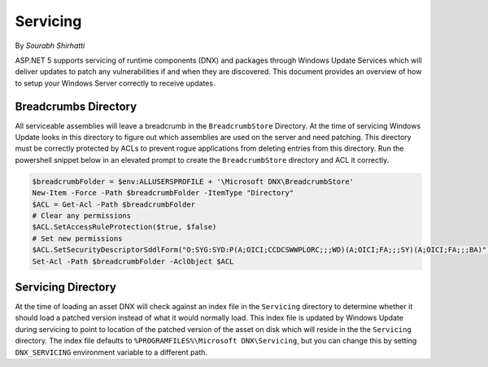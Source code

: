 .. _hosting-servicing:

Servicing
=========

By `Sourabh Shirhatti`

ASP.NET 5 supports servicing of runtime components (DNX) and packages through Windows Update Services which will deliver updates to patch any vulnerabilities if and when they are discovered. This document provides an overview of how to setup your Windows Server correctly to receive updates.

Breadcrumbs Directory
---------------------

All serviceable assemblies will leave a breadcrumb in the ``BreadcrumbStore`` Directory. At the time of servicing Windows Update looks in this directory to figure out which assemblies are used on the server and need patching. This directory must be correctly protected by ACLs to prevent rogue applications from deleting entries from this directory. Run the powershell snippet below in an elevated prompt to create the ``BreadcrumbStore`` directory and ACL it correctly.


.. code-block:: powershell

    $breadcrumbFolder = $env:ALLUSERSPROFILE + '\Microsoft DNX\BreadcrumbStore'
    New-Item -Force -Path $breadcrumbFolder -ItemType "Directory"
    $ACL = Get-Acl -Path $breadcrumbFolder
    # Clear any permissions
    $ACL.SetAccessRuleProtection($true, $false)
    # Set new permissions
    $ACL.SetSecurityDescriptorSddlForm("O:SYG:SYD:P(A;OICI;CCDCSWWPLORC;;;WD)(A;OICI;FA;;;SY)(A;OICI;FA;;;BA)")
    Set-Acl -Path $breadcrumbFolder -AclObject $ACL

Servicing Directory
-------------------

At the time of loading an asset DNX will check against an index file in the ``Servicing`` directory to determine whether it should load a patched version instead of what it would normally load. This index file is updated by Windows Update during servicing to point to location of the patched version of the asset on disk which will reside in the the ``Servicing`` directory. The index file defaults to ``%PROGRAMFILES%\Microsoft DNX\Servicing``, but you can change this by setting ``DNX_SERVICING`` environment variable to a different path.




